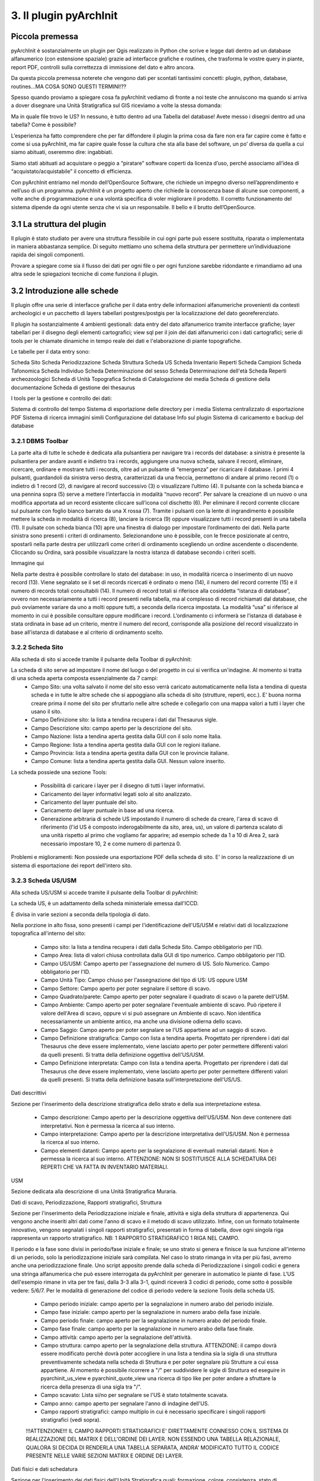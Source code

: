 3. Il plugin pyArchInit
****************************************

Piccola premessa
======================================

pyArchInit è sostanzialmente un plugin per Qgis realizzato in Python che scrive e legge dati dentro ad un database alfanumerico (con estensione spaziale) grazie ad interfacce grafiche e routines, che trasforma le vostre query in piante, report PDF, controlli sulla correttezza di immissione del dato e altro ancora.

Da questa piccola premessa noterete che vengono dati per scontati tantissimi concetti: plugin, python, database, routines...MA COSA SONO QUESTI TERMINI!??

Spesso quando proviamo a spiegare cosa fa pyArchInit vediamo di fronte a noi teste che annuiscono ma quando si arriva a dover disegnare una Unità Stratigrafica sul GIS riceviamo a volte la stessa domanda:

Ma in quale file trovo le US?
In nessuno, è tutto dentro ad una Tabella del database!
Avete messo i disegni dentro ad una tabella? Come è possibile?

L’esperienza ha fatto comprendere che per far diffondere il plugin la prima cosa da fare non era far capire come è fatto e come si usa pyArchInit, ma far capire quale fosse la cultura che sta alla base del software, un po’ diversa da quella a cui siamo abituati, oseremmo dire: ingabbiati.

Siamo stati abituati ad acquistare o peggio a “piratare” software coperti da licenza d’uso, perché associamo all’idea di “acquistato/acquistabile” il concetto di efficienza.

Con pyArchInit entriamo nel mondo dell’OpenSource Software, che richiede un impegno diverso nell’apprendimento e nell’uso di un programma. pyArchInit è un progetto aperto che richiede la conoscenza base di alcune sue componenti, a volte anche di programmazione e una volontà specifica di voler migliorare il prodotto. Il corretto funzionamento del sistema dipende da ogni utente senza che vi sia un responsabile. Il bello e il brutto dell’OpenSource.


3.1 La struttura del plugin
======================================

Il plugin è stato studiato per avere una struttura flessibile in cui ogni parte può essere sostituita, riparata o implementata in maniera abbastanza semplice. Di seguito mettiamo uno schema della struttura per permettere un’individuazione rapida dei singoli componenti.

Provare a spiegare come sia il flusso dei dati per ogni file o per ogni funzione sarebbe ridondante e rimandiamo ad una altra sede le spiegazioni tecniche di come funziona il plugin.


3.2 Introduzione alle schede
======================================

Il plugin offre una serie di interfacce grafiche per il data entry delle informazioni alfanumeriche provenienti da contesti archeologici e un pacchetto di layers tabellari postgres/postgis per la localizzazione del dato georeferenziato.

Il plugin ha sostanzialmente 4 ambienti gestionali:
data entry del dato alfanumerico tramite interfacce grafiche;
layer tabellari per il disegno degli elementi cartografici;
view sql per il join dei dati alfanumerici con i dati cartografici;
serie di tools per le chiamate dinamiche in tempo reale dei dati e l'elaborazione di piante topografiche.

Le tabelle per il data entry sono:

Scheda Sito
Scheda Periodizzazione
Scheda Struttura
Scheda US
Scheda Inventario Reperti
Scheda Campioni
Scheda Tafonomica
Scheda Individuo
Scheda Determinazione del sesso
Scheda Determinazione dell'età
Scheda Reperti archeozoologici
Scheda di Unità Topografica
Scheda di Catalogazione dei media
Scheda di gestione della documentazione
Scheda di gestione dei thesaurus


I tools per la gestione e controllo dei dati:

Sistema di controllo del tempo
Sistema di esportazione delle directory per i media
Sistema centralizzato di esportazione PDF
Sistema di ricerca immagini simili
Configurazione del database
Info sul plugin
Sistema di caricamento e backup del database


3.2.1 DBMS Toolbar
---------------------------------

La parte alta di tutte le schede è dedicata alla pulsantiera per navigare tra i records del database: a sinistra è presente la pulsantiera per andare avanti e indietro tra i records, aggiungere una nuova scheda, salvare il record, eliminare, ricercare, ordinare e mostrare tutti i records, oltre ad un pulsante di “emergenza” per ricaricare il database.
I primi 4 pulsanti, guardandoli da sinistra verso destra, caratterizzati da una freccia, permettono di andare al primo record (1) o indietro di 1 record (2), di navigare al record successivo (3) o visualizzare l’ultimo (4).
Il pulsante con la scheda bianca e una pennina sopra (5) serve  a mettere l’interfaccia in modalità “nuovo record”. Per salvare la creazione di un nuovo o una modifica apportata ad un record esistente cliccare sull’icona col dischetto (6). Per eliminare il record corrente cliccare sul pulsante con foglio bianco barrato da una X rossa (7). Tramite i pulsanti con la lente di ingrandimento è possibile mettere la scheda in modalità di ricerca (8), lanciare la ricerca (9) oppure visualizzare tutti i record presenti in una tabella (11).
Il pulsate con scheda bianca (10) apre una finestra di dialogo per impostare l’ordinamento dei dati. Nella parte sinistra sono presenti i criteri di ordinamento. Selezionandone uno è possibile, con le frecce posizionate al centro, spostarli nella parte destra per utilizzarli come criteri di ordinamento scegliendo un ordine ascendente o discendente. Cliccando su Ordina, sarà possibile visualizzare la nostra istanza di database secondo i criteri scelti.

Immagine qui


Nella parte destra è possibile controllare lo stato del database: in uso, in modalità ricerca o inserimento di un nuovo record (13). Viene segnalato se il set di records ricercati è ordinato o meno (14), il numero del record corrente (15) e il numero di records totali consultabili (14). Il numero di record totali si riferisce alla cosiddetta “istanza di database”, ovvero non necessariamente a tutti i record presenti nella tabella, ma al complesso di record richiamati dal database, che può ovviamente variare da uno a molti oppure tutti, a seconda della ricerca impostata. La modalità “usa” si riferisce al momento in cui è possibile consultare oppure modificare i record. L’ordinamento ci informerà se l’istanza di database è stata ordinata in base ad un criterio, mentre il numero del record, corrisponde alla posizione del record visualizzato in base all’istanza di database e al criterio di ordinamento scelto.

3.2.2 Scheda Sito
---------------------
Alla scheda di sito si accede tramite il pulsante della Toolbar di pyArchInit:

.. image:: ./_images/img_322button.PNG

La scheda di sito serve ad impostare il nome del luogo o del progetto in cui si verifica un'indagine. Al momento si tratta di una scheda aperta composta essenzialmente da 7 campi:
	* Campo Sito: una volta salvato il nome del sito esso verrà caricato automaticamente nella lista a tendina di questa scheda e in tutte le altre schede che si appoggiano alla scheda di sito (strutture, reperti, ecc.). E' buona norma creare prima il nome del sito per sfruttarlo nelle altre schede e collegarlo con una mappa valori a tutti i layer che usano il sito.
	* Campo Definizione sito: la lista a tendina recupera i dati dal Thesaurus sigle.
	* Campo Descrizione sito: campo aperto per la descrizione del sito.
	* Campo Nazione: lista a tendina aperta gestita dalla GUI con il solo nome Italia.
	* Campo Regione: lista a tendina aperta gestita dalla GUI con le regioni italiane.
	* Campo Provincia: lista a tendina aperta gestita dalla GUI con le provincie italiane.
	* Campo Comune: lista a tendina aperta gestita dalla GUI. Nessun valore inserito.


.. image:: ./_images/img_322a.PNG
   :scale: 80 %
   :align: center


La scheda possiede una sezione Tools:

	* Possibilità di caricare i layer per il disegno di tutti i layer informativi. 
	* Caricamento dei layer informativi legati solo al sito analizzato.
	* Caricamento del layer puntuale del sito.
	* Caricamento del layer puntuale in base ad una ricerca.
	* Generazione arbitraria di schede US impostando il numero di schede da creare, l'area di scavo di riferimento (l'id US è composto inderogabilmente da sito, area, us), un valore di partenza scalato di una unità rispetto al primo che vogliamo far apparire; ad esempio schede da 1 a 10 di Area 2, sarà necessario impostare 10, 2 e come numero di partenza 0.

.. image:: ./_images/img_322b.PNG

Problemi e miglioramenti: Non possiede una esportazione PDF della scheda di sito. E' in corso la realizzazione di un sistema di esportazione dei report dell'intero sito.

3.2.3 Scheda US/USM
---------------------

Alla scheda US/USM si accede tramite il pulsante della Toolbar di pyArchInit:

.. image:: ./_images/img_323button.PNG

La scheda US, è un adattamento della scheda ministeriale emessa dall'ICCD.

È divisa in varie sezioni a seconda della tipologia di dato.

.. image:: ./_images/img_323a.PNG

Nella porzione in alto fissa, sono presenti i campi per l'identificazione dell'US/USM e relativi dati di localizzazione topografica all'interno del sito:

	* Campo sito: la lista a tendina recupera i dati dalla Scheda Sito. Campo obbligatorio per l'ID.
	* Campo Area: lista di valori chiusa controllata dalla GUI di tipo numerico. Campo obbligatorio per l'ID.
	* Campo US/USM: Campo aperto per l'assegnazione del numero di US. Solo Numerico. Campo obbligatorio per l'ID.
	* Campo Unità Tipo: Campo chiuso per l'assegnazione del tipo di US:  US oppure USM
	* Campo Settore: Campo aperto per poter segnalare il settore di scavo.
	* Campo Quadrato/parete: Campo aperto per poter segnalare il quadrato di scavo o la parete dell'USM.
	* Campo Ambiente: Campo aperto per poter segnalare l'eventuale ambiente di scavo. Può ripetere il valore dell'Area di scavo, oppure vi si può assegnare un Ambiente di scavo. Non identifica necessariamente un ambiente antico, ma anche una divisione odierna dello scavo.
	* Campo Saggio: Campo aperto per poter segnalare se l'US appartiene ad un saggio di scavo.
	* Campo Definizione stratigrafica: Campo con lista a tendina aperta. Progettato per riprendere i dati dal Thesaurus che deve essere implementato, viene lasciato aperto per poter permettere differenti valori da quelli presenti. Si tratta della definizione oggettiva dell'US/USM.
	* Campo Definizione interpretata: Campo con lista a tendina aperta. Progettato per riprendere i dati dal Thesaurus che deve essere implementato, viene lasciato aperto per poter permettere differenti valori da quelli presenti. Si tratta della definizione basata sull'interpretazione dell'US/US.
	
	

Dati descrittivi


Sezione per l'inserimento della descrizione stratigrafica dello strato e della sua interpretazione estesa.

	* Campo descrizione: Campo aperto per la descrizione oggettiva dell'US/USM. Non deve contenere dati interpretativi. Non è permessa la ricerca al suo interno.
	* Campo interpretazione: Campo aperto per la descrizione interpretativa dell'US/USM. Non è permessa la ricerca al suo interno.
	* Campo elementi datanti: Campo aperto per la segnalazione di eventuali materiali datanti. Non è permessa la ricerca al suo interno. ATTENZIONE: NON SI SOSTITUISCE ALLA SCHEDATURA DEI REPERTI CHE VA FATTA IN INVENTARIO MATERIALI.


USM

Sezione dedicata alla descrizione di una Unità Stratigrafica Muraria.

.. image:: ./_images/img_323b.PNG

	* Campo funziona statica: Campo aperto per la segnalazione della funzione statica.
	* Campo unità edilizia riassuntiva: Campo aperto per la segnalazione della'unità edilizia riassuntiva.
	* Campo lavorazione: Campo aperto per la segnalazione del tipo di lavorazione dell'USM.
	* Campo reimpiego: Campo aperto per la segnalazione della presenza di materiale di reimpiego.
	* Campo posa in opera: Campo aperto per la segnalazione della tecnica di posa in opera.
	* Campo quota min (metri): Campo aperto per la segnalazione della quota minima.
	* Campo quota max (metri): Campo aperto per la segnalazione della quota massima.

	Sottosezione giunti
	* Campo spessore giunti: Campo aperto per la segnalazione della spessore giunti.
	* Campo letti di posa: Campo aperto per la segnalazione della spessore dei letti di posa.
	* Campo Altezza modulo 5 corsi: Campo aperto per la segnalazione dello spessore di 5 corsi.

	Sottosezione caratteristiche del legante
	
	* Campo Consistenza: Campo aperto per la segnalazione della consistenza del legante.
	* Campo Colore: Campo aperto per la segnalazione del colore del legante.
	* Campo Aggreganti: Campo aperto per la segnalazione del tipo di aggreganti.
	
	Sottosezione Caratteristiche dei materiali da costruzione

	* Campo consistenza e texture: Campo aperto per la segnalazione della consistenza e texture dei materiali impiegati.
	* Campo colore: Campo aperto per la segnalazione del colore dei materiali impiegati.
	* Campo aggregati: campo multiplo per segnalari gli aggregati contenuti nei materiali. Non è permessa la ricerca al suo interno.


Dati di scavo, Periodizzazione, Rapporti stratigrafici, Struttura

.. image:: ./_images/img_323c.PNG

Sezione per l'inserimento della Periodizzazione iniziale e finale, attività e sigla della struttura di appartenenza. Qui vengono anche inseriti altri dati come l'anno di scavo e il metodo di scavo utilizzato. Infine, con un formato totalmente innovativo, vengono segnalati i singoli rapporti stratigrafici, presentati in forma di tabella, dove ogni singola riga rappresenta un rapporto stratigrafico. NB: 1 RAPPORTO STRATIGRAFICO 1 RIGA NEL CAMPO.

Il periodo e la fase sono divisi in periodo/fase iniziale e finale; se uno strato si genera e finisce la sua funzione all'interno di un periodo, solo la periodizzazione iniziale sarà compilata. Nel caso lo strato rimanga in vita per più fasi, avremo anche una periodizzazione finale. Uno script apposito prende dalla scheda di Periodizzazione i singoli codici e genera una stringa alfanumerica che può essere interrogata da pyArchInit per generare in automatico le piante di fase. L'US dell'esempio rimane in vita per tre fasi, dalla 3-3 alla 3-1, quindi riceverà 3 codici di periodo, come sotto è possibile vedere: 5/6/7.
Per le modalità di generazione del codice di periodo vedere la sezione Tools della scheda US.

	* Campo periodo iniziale: campo aperto per la segnalazione in numero arabo del periodo iniziale.
	* Campo fase iniziale: campo aperto per la segnalazione in numero arabo della fase iniziale.
	* Campo periodo finale: campo aperto per la segnalazione in numero arabo del periodo finale.
	* Campo fase finale: campo aperto per la segnalazione in numero arabo della fase finale.
	* Campo attività: campo aperto per la segnalazione dell'attività.
	* Campo struttura: campo aperto per la segnalazione della struttura. ATTENZIONE: il campo dovrà essere modificato perchè dovrà poter accogliere in una lista a tendina sia la sigla di una struttura preventivamente schedata nella scheda di Struttura e per poter segnalare più Strutture a cui essa appartiene. Al momento è possibile ricorrere a "/" per suddividere le sigle di Struttura ed eseguire in pyarchinit_us_view e pyarchinit_quote_view una ricerca di tipo like per poter andare a sfruttare la ricerca della presenza di una sigla tra "/".
	* Campo scavato: Lista si/no per segnalare se l'US è stato totalmente scavata.
	* Campo anno: campo aperto per segnalare l'anno di indagine dell'US.
	
	* Campo rapporti stratigrafici: campo multiplo in cui è necessario specificare i singoli rapporti stratigrafici (vedi sopra).
	
	!!!ATTENZIONE!!! IL CAMPO RAPPORTI STRATIGRAFICI E' DIRETTAMENTE CONNESSO CON IL SISTEMA DI REALIZZAZIONE DEL MATRIX E DELL'ORDINE DEI LAYER. NON ESSENDO UNA TABELLA RELAZIONALE, QUALORA SI DECIDA DI RENDERLA UNA TABELLA SEPARATA, ANDRA' MODIFICATO TUTTO IL CODICE PRESENTE NELLE VARIE SEZIONI MATRIX E ORDINE DEI LAYER.


Dati fisici e dati schedatura


Sezione per l'inserimento dei dati fisici dell'Unità Stratigrafica quali: formazione, colore, consistenza, stato di conservazione, inclusi e campionature. Sotto viene segnalato lo schedatore e la data di redazione della scheda.


.. image:: ./_images/img_323d.PNG

	* Campo formazione: lista a tendina per la segnalazione della formazione dell'US: naturale o antropica.
	* Campo Colore: lista a tendina per la segnalazione del colore: controllato dalla GUI in futuro dovrebbe essere collegato al Thesaurus Sigle.
	* Campo Consistenza: lista a tendina per la segnalazione della consistenza: controllato dalla GUI in futuro dovrebbe essere collegato al Thesaurus Sigle.
	* Campo Stato di conservazione: lista a tendina per la segnalazione dello stato di conserevazione.
	* Campo inclusi: campo multiplo per la segnalazione degli inclusi della matrice. ATTENZIONE: non vanno segnalati eventuali reperti se non si ritiene che essi facciano parte degli inclusi. Per esempio ceramica sbriciolata volontariamente per aumentare l'impermeabilizzazione dell'US, va segnalata in questo campo e potrà anche essere schedata nell'Inventario Materiali. Un boccale rinvenuto in una US NON E' un incluso. Eventualmente potrebbe essere utile segnalare un campo di Nr. Inventario qualora un incluso possa essere schedato come materiale.
	* Campo campioni: campo multiplo per la segnalazione dei campioni raccolti. ATTENZIONE: non si sostituisce all'inventario Campioni nella scheda apposita. Potrebbe essere utile aggiungere un campo per segnalre il numero di Campione assegnato nella relativa scheda.
	* Campo Schedatore: lista a tendina aperta per la segnalazione dello schedatore.
	* Campo Data di schedatura: campo data per la segnalazione della data di schedatura.


Documentazione

.. image:: ./_images/img_323e.PNG


In questa apposita sezione è possibile segnalare i singoli tipi di documentazione prodotti: piante, sezioni, fotografie, diapositive, ecc.

!!!ATTENZIONE!!!
Al momento si tratta di un sistema work in progress. Lo scopo sarebbe quello di assegnare 1 riga del campo per ogni singola tipologia di documentazione prodotta e schedata nella scheda di Documentazione (realizzata da Simone Berto). Quindi ogni riga corrisponde ad una sola pianta oppure un prospetto oppure una sezione e così via, segnalando il tipo di documentazione e il numero di riferimento che costituiscono gli ID della scheda di Documentazione. Al momento il sistema risulta incompleto. NON E' POSSIBILE FARE RICERCHE AL SUO INTERNO.
.

3.2.3.1 Funzioni della scheda US
---------------------------------

La scheda US possiede una serie di funzioni che vanno ad automatizzare alcune delle operazioni che si compiono nel corso della catastazione ed elaborazione dei dati archeologici al fine di aumentare il controllo sull'integrità del dato e la validità dell'output. Al momento per la scheda US sono disponibili le seguenti funzioni:
sistema di generazione di piante composite a partire dalle query della scheda US;
apertura delle schede US da selezione su base GIS;
visualizzazione su GIS della planimetria dell'US del record corrente;
visualizzazione della pianta all'interno della scheda US;
creazione in automatico del codice di periodizzazione dell'US;
creazione dell'indice di ordine di successione stratigrafica;
controllo automatico dei rapporti stratigrafici;
esportazione del matrix;
esportazione schede e indice delle US in formato PDF.

- Sistema di generazione di piante composite a partire dalle query della scheda US
1. Andate nella sezione Tools della scheda US e cliccare sul pulsante “Visualizzazione GIS”; apparirà un messaggio che vi informa che le vostre ricerche saranno trasformate in piante di scavo.

2. Dopo aver cliccato su “New Search” impostate una ricerca (in questo caso cerchiamo la struttura TB01 – una tomba, di uno scavo di Ravenna).

3. Lanciate la ricerca cliccando su “Search!!!”.

4. Sul GIS vengono caricate le US corrispondenti alla ricerca, caratterizzate in base agli stili pre-impostati di Qgis (vedi capitolo sugli stili); nella scheda US invece sono disponibili i singoli record.

- Apertura delle schede US da selezione su base GIS
Sul livello pyarchinit_US_view eseguire una selezione nella porzione di scavo che desiderate.

Oppure, aprite la tabella del livello e utilizzate il query builder di Qgis per realizzare la ricerca che desiderate: in questo caso abbiamo selezionato uno scavo archeologico e tutte le US che per definizione stratigrafica riportano la dicitura: “struttura in muratura”.

Aprite la scheda US di pyArchInit e andate alla sezione Tools. A questo punto cliccate sul pulsante “Show selected Features”. La scheda aprirà i records corrispondenti alla selezione.

- Visualizzazione su base GIS dell'US corrente
Quando ci si è posizionati sull'US che si desidera visualizzare, andare nella sezione tools e cliccare sul pulsante “Visualizza US”.

In Qgis verrà disegnata l'US corrispondente.

- Visualizzazione della pianta all'interno della scheda US
È possibile visualizzare la pianta di una US andando nella sezione Tools e cliccando sul pulsante “Preview pianta US” apparirà un messaggio che vi avvertirà che ogni US consultata sarà caricata nell'apposita sezione.

Andando nella sezione “Piante” della scheda US sarà possibile visualizzare la pianta dell'US, con le caratterizzazioni e le quote. Posizionandosi sulla pianta è possibile zoomare con la rotella del mouse e selezionando lo strumento di spostamento (icona con la manina) è possibile navigare in ogni direzione.


- Creazione in automatico del codice di periodizzazione dell'US
Dalla scheda US è possibile andare a creare il codice di periodizzazione dell'US. Come è possibile leggere nel capitolo inerente la scheda di Periodizzazione e nella parte della scheda US riguardante la periodizzazione, una volta assegnato un periodo/fase iniziale all'US e un eventuale periodo finale, basta cliccare nella sezione Tools il pulsante “Crea codice Periodo”.

Sarà assegnato il valore del codice periodo dalla periodizzazione finale all'iniziale, divisi da uno slash per motivi prettamente informatici. Se uno strato vive dal periodo 1.1 fino al 2.1, il codice di periodizzazione sarà: 1/2/3

Periodo
 Fase
Codice
1
1
1
1
2
2
2
1
2

Risultato: 1/2/3

La sintassi del valore inserito nel campo, serve a pyArchInit per poter realizzare le query di
richiamo delle piante di fase, attraverso una sintassi specifica:

cont_per = '4' OR cont_per LIKE '4/%' OR cont_per LIKE '%/4' OR cont_per LIKE '%/4/%'

Sul campo cont_per viene cercato il codice di periodizzazione in quattro modalità:

1. cont_per = valore: trova tutte le US che vivono solo nel periodo preso in esame;
cont_per LIKE 'valore/%': trova tutte le US che iniziano in un certo periodo e arrivano fino
ai periodi successivi;
3. cont_per LIKE '%/valore': trova tutte le US che finiscono in un certo periodo e iniziano nei
periodi precedenti;
4. cont_per LIKE '%/valore/%': trova tutte le US che afferiscono ad un periodo intermedio tra un periodo iniziale e uno finale.


- Creazione dell'indice di ordine di successione stratigrafica
L'indice di successione stratigrafica è stato ideato per poter ovviare alla visualizzazione del GIS, che sovrappone i poligoni in base al loro ordine di immissione all'interno del database. Viene generato in automatico cliccando nella sezione Tools sul pulsante “Ordine Stratigrafico”:


È stato realizzato un algoritmo (al momento altamente in via di sviluppo) che crea un ordine di successione stratigrafica basato sui rapporti stratigrafici. Ogni US assume un valore univoco in base alla sua posizione nella stratigrafia e dai rapporti che ha con altre US.
Per esempio, se 1 copre 2, 2 copre 3 e 4, ma 3 e 4 non hanno rapporti tra di loro lo script genererà i seguenti valori:

US 
Rapporto 
Ordine di successione stratigrafica
1
Copre 2
0
2
Copre 3 e 4
1
3
Coperto da 2
2
4
Coperto da 2
3


Questo permetterà alla View SQL di visualizzare su base GIS le geometrie degli strati nel loro ordine stratigrafico originario, senza doversi preoccupare delle modalità di disegno delle US.

Il layer di inserimento delle Unità Stratigrafiche (pyunitastrigrafiche) alla fine della digitalizzazione di tutte le US relative ad una fornace
Il layer di visualizzazione delle Unità Stratigrafiche (pyarchinit_us_view) dopo la generazione dell'ordine stratigrafico


- Controllo automatico dei rapporti stratigrafici
Nella sezione Tools, selezionando uno scavo, è possibile eseguire il controllo sui rapporti stratigrafici
Al momento viene generato un semplice report di testo in cui si segnala se la scheda corrispondente esiste o se il rapporto stratigrafico è rispettato. Riportiamo di seguito un esempio di controllo lanciato su uno scavo a fine giornata:
Report controllo Rapporti Stratigrafici - Sito: Via Cignani, 18 Rimini
Sito: 'Via Cignani, 18 Rimini ', #Area: '1', #US: 2 Coperto da US: 15: Rapporto non verificato
Sito: 'Via Cignani, 18 Rimini ', #Area: '1', #US: 2 Taglia US: 16: Rapporto non verificato
Sito: 'Via Cignani, 18 Rimini ', #Area: '1', #US: 1007 Taglia US: 977: Scheda US non esistente
Sito: 'Via Cignani, 18 Rimini ', #Area: '1', #US: 256 Riempie US: 255: Scheda US non esistente
…

Il controllo lascia all'utente “l'incombenza” di dover andare a verificare se vi sia errore di immissione dati, di dimenticanza nell'aggiungere un rapporto o errori dovuti alla digitazione. Il rapporto viene salvato all'interno della cartella pyarchinit_Report_folder all'interno del vostro utente. 


TODO
Aggiungere il sistema di controllo topografico dei rapporti

- Esportazione del matrix 'quasi' di Harris


È possibile realizzare dei diagrammi stratigrafici che espongano la successione stratigrafica di qualsiasi istanza del database dopo una ricerca. Il sistema esporta due formati: un'immagine raster in .png e un vettoriale .svg modificabile. L'aspetto del matrix ovviamente tende ad essere ordinato quante meno US sono presenti. Tuttavia un primo tentativo di migliorare l'aspetto del diagramma ottenuto è stato rappresentato dall'aggiunta del raggruppamento per insiemi delle US basate sulla periodizzazione.
Dopo aver realizzato una ricerca sulla scheda US cliccare sul pulsante “Export Matrix”. Il matrix viene salvato all'interno della cartella pyarchinit_Matrix_folder all'interno del vostro utente.

1.Viene richiamata a GIS una struttura ed esportato il matrix:

2. Viene esportato il matrix in formato .png e .svg e aperti rispettivamente per una ulteriore fase di editing con i programmi open source GIMP



e Inkscape.



- Esportazione schede e indice delle US in formato PDF
È possibile esportare sia le singole schede che l'indice delle US basandosi su qualsiasi ricerca o criterio di ordinamento. Alcuni dati vengono presi direttamente dalla us_table, mentre altri, come la quota minima e massima, sono ricavati per relazione dalle features dei layers.


3.2.4 Scheda Periodizzazione
------------------------------

La scheda di Periodizzazione serve a definire la cronologia relativa della stratigrafia, scandendola in periodi e fasi. Un periodo di un sito archeologico può essere variabile a seconda del contesto, ma in linea di massima serve a specificare un luogo per la sua definizione d'uso all'interno di un determinato lasso di tempo. Per esempio una villa di epoca romana che diviene in seguito un cimitero e infine una pieve, avrà sostanzialmente tre periodi:

*Periodo I: VI – VIII secolo – Pieve con battistero e cimitero annesso
*Periodo II: VI-VII secolo – Riuso cimiteriale del sito
*Periodo III: I-V secolo d.C. - Villa romana

All'interno di questi periodi potranno essere individuate le singole fasi di uso, in base ad espansioni o modifiche degli ambienti, aggiunta di infrastrutture, momenti di abbandono interni al periodo ecc.

*Periodo 1: VI – VIII secolo – Pieve con battistero e cimitero annesso

*Fase 1: abbandono
*Fase 2: modifica dell'orientamento della pieve
*Fase 3: primo insediamento plebano

*Periodo 2: VI-VII secolo – Riuso cimiteriale del sito
*Fase 1: massima di espansione
*Fase 2: impianto del primo cimitero

*Periodo 3: I-V secolo d.C. - Villa romana
*Fase 1: restringimento dell'insediamento
*Fase 2: espansione e aggiunta di nuovi ambienti
*Fase 3: primo impianto della villa

Come si può intuire dalla soprastante scansione cronologica, i periodi sono definiti dal più recente al più antico da un numero intero che va da n a n+1, per poter sfruttare i numeri a livello informatico per gli algoritmi di ordinamento e per poter aggiungere periodi e fasi più antiche, lasciando aperta la ricerca.
Istintivamente infatti si tenderebbe ad assegnare il numero più basso al periodo più antico, tuttavia questo metterebbe un punto fermo nell'analisi, nel caso emergessero periodi più antichi che obbligherebbero o a rivedere l'ordinamento dei periodi oppure ad assegnare numeri negativi al di sotto Periodo 1.
All'interno di un periodo le fasi vengono definite con il numero più basso per la più antica e con la cifra più alta per la più recente.
Alla periodizzazione relativa è possibile agganciare una cronologia assoluta, nel nostro caso dei numeri interi legati al sistema fissato sulla nascita di Cristo. Semplicemente i numeri avanti Cristo dovranno assumere un valore negativo.
È possibile anche assegnare una cronologia assoluta di tipo alfanumerico, in cui definire tramite una stringa di testo a quale cronologia vogliamo riferirci; ad esempio un periodo/fase che data tra il -199 e il 150, potrà essere definito come inizi II secolo a.C. - prima metà del II secolo d.C..

In un apposito campo è possibile andare ad inserire la continuità periodo, un codice definito dall'utente in fase finale di interpretazione dei dati; è un numero intero positivo, che va dal numero 1 fino ad n, dal periodo più recente fino al più antico. Tale numero permette attraverso apposita query di richiamare in automatico tutte quelle US formatesi in un certo periodo o che fino a quel periodo continuano ad esistere. Mediante un pulsante unico è possibile richiamare tutte le US che afferiscono a tale continuità di periodo.
Ad esempio un pavimento della fase più antica che ha come codice di continuità periodo 5, continua ad essere utilizzato fino al periodo successivo che ha per numero 3.
Uno script genera nella scheda US il codice per poter richiamare tale pavimentazione in tutte le fasi, dalla prima in cui compare alle intermedie (si veda a tal proposito la sezione periodizzazione della scheda US, in cui viene esposto il concetto di periodo iniziale e finale).


3.2.5 Scheda Struttura
--------------------------

La scheda di struttura oltre ad assegnare una sigla e una definizione strutturale ad un
raggruppamento di US, permette di andare a specificare in una serie di sezioni apposite i singoli elementi che la costituiscono.
La parte alta dell'interfaccia presenta tre campi che fanno da identificatore: Sito, Sigla Struttura, Numero; la numerazione è progressiva a partire dalla coppia di valori Sito+Sigla struttura, del tipo:

*Sito 1, TB1
*Sito 1, TB2
*Sito 1, TB3
*Sito 1, ED1
*Sito 1, ED2
*Sito 1, FO1

Al di sotto dei campi che costituiscono l'identificatore di struttura, ci sono altre tre caselle in cui è possibile andare a categorizzare il tipo di struttura schedata. Al momento il sistema è in via di elaborazione e le liste sono lasciate aperte. Nel primo campo si esplicita la categoria alla quale si riferisce, nel secondo la tipologia di struttura e infine la sua definizione. Un esempio che riportiamo qua sotto è riferito ad una Tomba con cassa:

Categoria: Struttura funeraria
Tipologia: Tomba
Definizione: Tomba a cassa

Dati descrittivi
Nella sezione dati descrittivi viene inserita la descrizione tecnica della struttura insieme alla sua interpretazione.

Periodizzazione e rapporti
Qui si va a segnalare periodi e fasi iniziali e finali specificati nella scheda di Periodizzazione per meglio definire inizio e fine della struttura. Al di sotto è possibile inserire i rapporti diretti con altre strutture, segnalando tipo di rapporto, sito, sigla di struttura e numero.

Elementi costruttivi
È una sezione altamente sperimentale, in cui è possibile andare ad elencare i singoli materiali di cui è composta la struttura, gli elementi strutturali e tutti i tipi di misure.


3.2.5 Scheda Inventario Reperti
----------------------------------

La scheda, al momento molto semplificata e in via di sviluppo, permette di schedare qualsiasi tipologia di materiale rinvenuto. L'identificatore è un numero progressivo e univoco all'interno di un singolo sito. Quindi ogni reperto riceve un numero indipendentemente dalla classe di materiale a cui appartiene. In futuro è previsto lo sviluppo di un sistema più complesso di identificatori.
Una volta inserito sito e numero di inventario, è possibile definire Tipo di reperto, Classe del materiale  e Definizione.

Esempio:
Tipo di reperto
Classe materiale
Definizione reperto
Reperto ceramico
Aroma grezza
Olla
Reperto vitreo
Vetro blu
Bicchiere
Reperto litico
Selce
Raschiatoio

Dati descrittivi
Nella sezione dati descrittivi viene segnalato lo stato di conservazione del reperto, la datazione letterale estesa, il tipo e la descrizione.

Dati quantitativi
Sezione per l'inserimento dei dati quantitativi: nella prima tabella è possibile specificare il tipo di elementi rinvenuti (bordi, colli, fondi, pareti, frammenti compositi) insieme all'unità di misura e alla quantità; ad esempio orlo, frammenti, 12; oppure fondo, frammenti, 3 e così via. A lato è presente un campo totale frammenti con un pulsante di calcolo, che dà all’utente due possibilità: calcolare il totale dei frammenti del record corrente, oppure di tutta l’istanza di database al momento del calcolo.
Nella seconda tabella possono essere inserite le misurazioni: tipo di misura, unità di misura e quantità; qui possiamo andare ad inserire varie tipologie di misure a seconda delle necessità: altezza massima, diametro fondi e orli, spessori, ecc..

Tecnologie
Nella tabella possono essere inserite le tecnologie riconoscibili sul reperto; nell'ordine vengono segnalati il tipo di tecnologia, la posizione sul reperto, il tipo di reperto (intero, frammento, ecc.), unità di misura e quantità.

Riferimenti bibliografici
La tabella di questa sezione permette la schedatura di eventuali riferimenti bibliografici.

Riferimenti stratigrafici e magazzino
Sezione per la schedatura dell'US di provenienza dei reperti e dei dati di magazzino.

Quantificazioni
La sezione quantificazioni, al momento in corso di sperimentazione, permette di realizzare semplici istogrammi direttamente all’interno della scheda, senza la necessità di spostarsi su altri programmi. È possibile al momento quantificare per Forme minime e Frammenti, qualsiasi istanza di database e sfruttando come parametri tutti i campi presenti nella scheda, al di fuori di quelli presenti nelle sottotabelle.
Vediamo ora nel particolare la realizzazione di una quantificazione:

1 - Dal pannello quantificazioni cliccare sul pulsante: Impostazione quantificazione

2 - Selezionare i parametri in base ai quali la quantificazione verrà realizzata. Dal pannello di sinistra (1) selezionare un parametro alla volta e tramite i tasti (2) spostarlo nel pannello di destra (3), selezionare una tipologia di quantificazione (4) e cliccare sul pulsante “Quantifica” (5).

3 - Nel pannello apparirà l’istogramma. Sovrapposta alle singole barre vi sarà un’etichetta che rappresenta i parametri scelti e il valore assegnato alla barra.

 4 - Dal dischetto “Salva” è possibile salvare il grafico in formato .svg.

5 -  Aprendolo con Inkscape sarà possibile modificarlo a nostro piacimento:

All’interno del vostro Utente, troverete la cartella pyarchinit_Quantificazioni_folder, che contiene un file .csv relativo alla quantificazione appena eseguita e sfruttabile attraverso un qualsiasi foglio di calcolo, come ad esempio Calc di OpenOffice:

Esportazione PDF
Dalla sezione Tools, mediante il pulsante di esportazione PDF, è possibile esportare le singole schede di reperto.


3.2.6 Scheda Tafonomica
------------------------

La scheda tafonomica si configura al momento come una scheda intermedia tra la scheda di struttura e quella di individuo.
Si approda alla scheda di sepoltura, dopo aver definito la struttura in cui è stato deposto l'individuo (da una semplice fossa nel terreno ad una monumentale tomba etrusca) e aver assegnato un numero di identificazione all'inumato nella scheda Individuo.


Dati descrittivi
I dati descrittivi contengono una serie di campi per la descrizione estesa di alcune caratteristiche della sepoltura: descrizione e interpretazione. Una serie di caselle permettono di segnalare vari dati puntuali: presenza di segnacoli, del canale libatorio, di oggetti depositati all'esterno della sepoltura, tipo di copertura e tipo di contenitore dei resti. Un ultimo campo è deputato allo stato di conservazione complessivo della tomba. In basso due campi servono a segnalare l'asse della tomba e il suo azimut.


Corredo
Viene segnalata la presenza del corredo e nella tabella sottostante sono segnalati i singoli numeri di reperto, il tipo di corredo e una breve descrizione. Al di sotto un campo aperto permette di descrivere in maniera estesa l'intero corredo funerario.

Resti osteologici
Sezione dedicata ai resti osteologici dell'individuo presente nella sepoltura: lunghezza in metri dello scheletro se presente, posizione dell'inumato, posizione del cranio, tipo di composizione degli arti superiori e inferiori, oltre a campi per segnalare se lo scheletro è disturbato, completo e in connessione.

Caratteristiche
Si tratta di una sezione per la schedatura di tutte quelle caratteristiche non prevedibili di una sepoltura. È possibile inserire le caratteristiche e segnalarne la posizione all'interno della sepoltura.

3.3 Il sistema di livelli informativi
=======================================
pyArchInit è stato pensato per poter gestire i dati cartografici necessari all'interno della ricerca archeologica. Sono stati elaborati una serie di livelli informativi immagazzinati all'interno di Postgres che servono a definire siti, linee di riferimento, ripartizioni spaziali e tutto il necessario a documentare al meglio un sito archeologico. Alcuni di questi livelli sono legati alle schede alfanumeriche per mezzo delle view in modo da poter sfruttare tutti i dati schedati e trasformali in ricerche incrociate a qualsiasi livello e piante tematiche per l'analisi dei contesti.

I livelli informativi creati sono:
pyarchinit_ripartizioni_spaziali
pyarchinit_sondaggi
pyarchinit_linee_rif
pyarchinit_punti_rif
pyarchinit_sezioni
pyarchinit_strutture_ipotesi

Livelli per la gestione diretta della stratigrafia:
pyunitastratigrafiche
pyarchinit_quote


3.3.1 pyarchinit_ripartizioni_spaziali
------------------------------------------
Livello di tipo poligonale per la definizione di tutte quelle ripartizioni spaziali utili nella ricerca: dalla definizione di quartieri storici di una città fino ai singoli quadrati di scavo. È necessario inserire il nome in ID per la ripartizione in modo da poterlo distinguere dagli altri, il sito di riferimento, possibilmente il medesimo utilizzato a livello della scheda di sito e la tipologia di ripartizione.
Ad ogni geometria sono legati i seguenti campi:

gid: identificatore della geometria;
id_ripartizione: viene indicata l'area;
sito: sito archeologico indagato;
tipologia_ripartizione: viene indicata la tipologia dell'area: Area d'indagine;
descrizione: viene descritta l'area.

3.3.2 pyarchinit_sondaggi
--------------------------
Livello di tipo poligonale utilizzato per disegnare i sondaggi di scavo quali: trincee, saggi, approfondimenti, ecc.
Ad ogni geometria sono legati i seguenti campi:

gid: identificatore della geometria;
sito: sito archeologico indagato;
id_sondaggio: viene inserita la sigla che identifica il sondaggio: Trincea 1, Saggio 2, ecc..

3.3.3 pyarchinit_linee_rif
--------------------------
Livello di tipo lineare per disegnare varie tipologie di linee di riferimento: viabilità storiche, progetti architettonici, ecc.. Ad ogni geometria sono legati i seguenti campi:

gid: identificatore della geometria;
sito: sito archeologico indagato;
definizione: viene definita la linea: Edificio odierno;
descrizione: viene descritta la linea.

3.3.4 pyarchinit_punti_rif
-----------------------------
Livello di tipo puntuale in cui inserire tutti i punti di riferimento: punti di sezione, punti fissi per il disegno degli strati, localizzazione di reperti, ecc.. Ad ogni geometria sono legati i seguenti campi:

gid: identificatore della geometria;
sito: sito archeologico indagato;
def_punto: viene nominato il punto: Picchetto, Punto di sezione;
id_punto: viene definito il punto: F, Quota di fondo;
quota: valore della quota;
unita_di_misura: unità di misura della quota;
area: viene indicata l'area.

3.3.5 pyarchinit_sezioni
----------------------------
Livello di tipo lineare contiene tutte le linee di sezione tracciate sul cantiere di scavo. Ad ogni geometria sono legati i seguenti campi:

gid: identificatore della geometria;
id_sezioni: viene indicato il nome della sezione: E-E', A-A';
sito: sito archeologico indagato;
area: viene indicata l'area: Area 1;
descrizione: viene descritta la linea: Sezione, Prospetto.

3.3.6  pyarchinit_strutture_ipotesi
------------------------------------------
Livello di tipo poligonale viene utilizzato per disegnare l'ipotetica forma di una struttura, definirne le suddivisioni e le funzioni interne. Ad ogni geometria sono legati i seguenti campi:

gid: identificatore della geometria;
scavo: sito archeologico indagato;
id_struttura: viene inserito l'identificatore della struttura per il join (al momento non realizzato) con la scheda di Struttura: TB03, ED01;
per_iniz: sigla del periodo iniziale;
per_fin: sigla del periodo finale;
fase_iniz: sigla della fase iniziale;
fase_fin: sigla della fase iniziale;
dataz_ext: datazione estesa: Fine XV secolo;
descrizione: descrizione generica della geometria.




3.3.7 I livelli informativi per il disegno delle Unità Stratigrafiche
-------------------------------------------------------------------------------------
Un set di livelli è al momento in fase di sviluppo, per poter rappresentare al meglio la stratigrafia che emerge dagli scavi archeologici. Ad oggi gli strati vengono disegnati all'interno del livello informativo pyunitastratigrafiche; questo livello contiene sia i limiti di tutte le US scavate, sia le singole caratterizzazioni (malta, ciottoli, laterizi, ecc.). Qui va fatta una breve precisazione: fino a poco tempo fa, nella prima versione di pyArchInit, si era scelto di disegnare le caratterizzazioni di strato (frammenti di laterizi, coppi, carboni, pietre, ecc.) all'interno di un livello che ancora è presente nel database (layer eliminato); una tale scelta però, nel caso di stratigrafie complesse, porta ad avere due livelli informativi sovrapposti difficilmente gestibili quando due o più livelli condividono a quote differenti il medesimo spazio. Si è optato quindi per inserire tutto all'interno di un unico layer informativo, pyunitastratigrafiche; unico accorgimento è utilizzare il codice 1 per tutte le caratterizzazioni nel campo stratigraph_index_us e il codice 2 per i limiti di strato. Infine se vi sono caratterizzazioni che si sovrappongono, ad esempio un muro con ciottoli legati da malta, sarà necessario disegnare prima quelle più basse (la malta) poi quelle che coprono (i ciottoli). Lo stratigraph_index_us è utilizzato dalla simbologia per poter caratterizzare le geometrie e per permettere alla view delle US di ordinare le singole features con gli strati sotto e le caratterizzazioni relative al di sopra. L’altro livello informativo per disegnare le US è pyarchinit_quote. 

Infine per visualizzare la stratigrafia in maniera corretta questi 2 layer sono collegati con la scheda di Unità Stratigrafica per mezzo di apposite view in Postgres, che eseguono un join dinamico tra dati alfanumerici di strato e geometrie relative:

pyarchinit_us_view;
pyarchinit_quote_view;



3.3.7.1 pyunitastratigrafiche

Nel livello vengono disegnati sia i limiti dell'US che le caratterizzazioni al suo interno. Ad ogni geometria sono legati i seguenti campi:

gid: identificatore della geometria;
area_s: viene indicata l'area: Area 1;
scavo_s: sito archeologico indagato;
us_s: il numero di US;
stratigraph_index_u: assume valore 1 se la geometria è una caratterizzazione; assume il valore 2 se si tratta del perimetro dell'US;
tipo_us_s: definisce la tipologia dell'US disegnata, positiva negativa o struttura, oppure il tipo di caratterizzazione: laterizio, pietra, reperto osteologico, ecc.;
rilievo_originale: riferimento al supporto sul quale è stata digitalizzata la pianta;
disegnatore: responsabile della digitalizzazione dell'US;
data: data di digitalizzazione.


3.3.7.2 pyarchinit_quote
-----------------------------

Livello di tipo puntuale per l'inserimento delle singole quote di una US.
Ad ogni geometria sono legati i seguenti campi:

gid: identificatore della geometria;
area_q: viene indicata l'area: Area 1;
sito_q: sito archeologico indagato;
us_q: il numero di US;
unita_misu_q: unità di misura della quota;
quota_q: valore di quota.








3.3.8 Caratterizzazione degli strati
È in corso di elaborazione un sistema integrato nel database per la gestione dei thesaurus di termini e sigle utilizzati a livello delle singole tabelle. Il thesaurus, al momento sprovvisto di una interfaccia grafica per l’accesso da QGis, ma modificabile solo attraverso riga di comando oppure front-end appropriato per il database scelto, serve a realizzare collezioni di vocaboli e sigle da collegare direttamente alle tabelle di pyArchInit.
Nello specifico vedremo ora come sfruttare delle sigle per applicare in maniera dinamica delle texture alle US (al momento viene utilizzato tale sistema solo per le Unità stratigrafiche ma in futuro diventerà il sistema base per tutto pyArchInit).
Nel database pyarchinit_thesaurus_sigle viene immessa la tabella di riferimento, la sigla breve e/o estesa, una descrizione dell'utilizzo e la tipologia di sigla.
Per esempio un record di uno strato di intonaco apparirà così:
id_thesaurus_sigle
nome_tabella
sigla
sigla_estesa
descrizione
tipologia_sigla
12
us_table


Strato di intonaco


Definizione stratigrafica
Nel caso della scheda US, e in particolare per quanto riguarda i valori assegnabili alla definizione stratigrafica, è in corso di elaborazione una collezione di termini che uniformino il linguaggio e rendano dinamica la caratterizzazione degli strati.

In Qgis tramite Gestore stile è possibile realizzare delle texture personalizzate, incrociando colori e immagini .svg. È stato così creato un file .xml che contiene una texture per ogni definizione stratigrafica creata nella tabella pyarchinit_thesaurus_definizioni.

Il plugin, quando richiama la view preposta a disegnare una pianta di fase, di struttura o di altro tematismo, carica il file .qml in cui sono definite le regole per caratterizzare lo strato:

In questo modo non sarà necessario andare a caratterizzare manualmente alcuni tipi di strato e si avranno delle planimetrie con caratteristiche omogenee.

Qualora desideriate aggiungere una nuova definizione stratigrafica, non dovrete far altro che andare nel database alla tabella pyarchinit_thesaurus_sigle e aggiungere una voce secondo i criteri elencati. In seguito aprire il Gestore stile di Qgis e creare la vostra texture personalizzata:
Infine caricare il layer pyarchinit_us_view, aprire lo stile us_caratterizzazioni.qml e aggiungere una nuova regola legata alla nuova texture realizzata.





